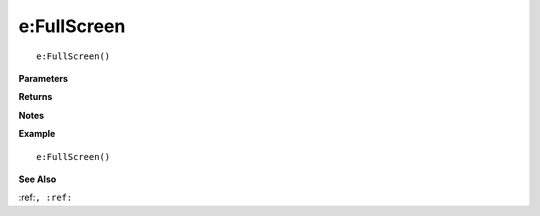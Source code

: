 .. _e_FullScreen:

===================================
e\:FullScreen 
===================================

.. description
    
::

   e:FullScreen()


**Parameters**



**Returns**



**Notes**



**Example**

::

   e:FullScreen()

**See Also**

:ref:``, :ref:`` 


